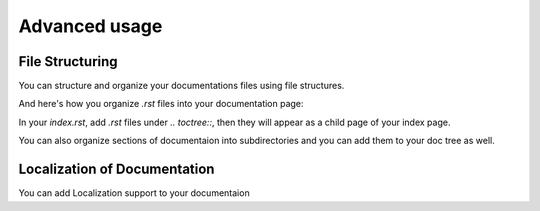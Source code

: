 Advanced usage
==============

File Structuring
----------------
You can structure and organize your documentations files using file
structures.

And here's how you organize `.rst` files into your documentation page:

.. code:: rst
    .. toctree::
        .rst file 1
        /subdirectory/index
        .rst file 2

In your `index.rst`, add `.rst` files under `.. toctree::`, then they will appear
as a child page of your index page.

You can also organize sections of documentaion into subdirectories and you can
add them to your doc tree as well.

Localization of Documentation
------------------------------
You can add Localization support to your documentaion

